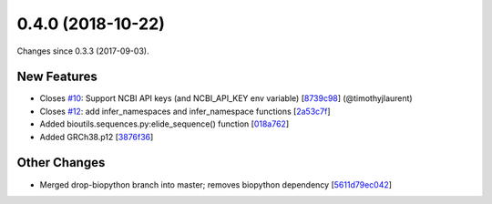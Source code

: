 
0.4.0 (2018-10-22)
###################

Changes since 0.3.3 (2017-09-03).

New Features
$$$$$$$$$$$$$

* Closes `#10 <https://github.com/biocommons/hgvs/issues/10/>`_: Support NCBI API keys (and NCBI_API_KEY env variable) [`8739c98 <https://github.com/biocommons/hgvs/commit/8739c98>`_] (@timothyjlaurent)
* Closes `#12 <https://github.com/biocommons/hgvs/issues/12/>`_: add infer_namespaces and infer_namespace functions [`2a53c7f <https://github.com/biocommons/hgvs/commit/2a53c7f>`_]
* Added bioutils.sequences.py:elide_sequence() function [`018a762 <https://github.com/biocommons/hgvs/commit/018a762>`_]
* Added GRCh38.p12 [`3876f36 <https://github.com/biocommons/hgvs/commit/3876f36>`_]

Other Changes
$$$$$$$$$$$$$$

* Merged drop-biopython branch into master; removes biopython dependency [`5611d79ec042 <https://github.com/biocommons/hgvs/commit/5611d79ec042>`_]
